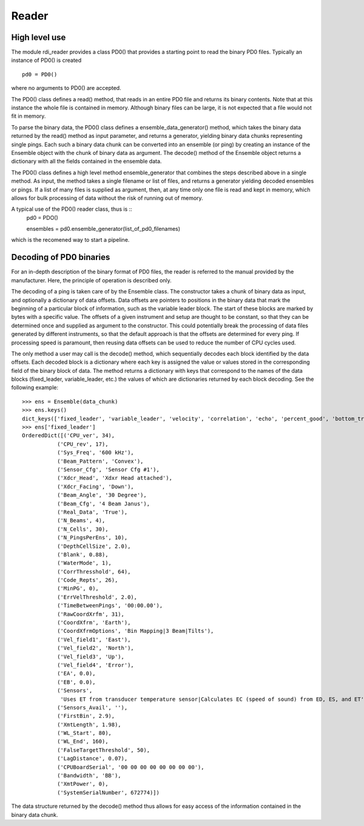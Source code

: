 Reader
======

High level use
--------------

The module rdi_reader provides a class PD0() that provides a starting
point to read the binary PD0 files. Typically an instance of PD0() is
created ::

  pd0 = PD0()

where no arguments to PD0() are accepted.

The PD0() class defines a read() method, that reads in an entire
PD0 file and returns its binary contents. Note that at this instance
the whole file is contained in memory. Although binary files can be
large, it is not expected that a file would not fit in memory.

To parse the binary data, the PD0() class defines a
ensemble_data_generator() method, which takes the binary data returned
by the read() method as input parameter, and returns a generator,
yielding binary data chunks representing single pings. Each such a
binary data chunk can be converted into an ensemble (or ping) by
creating an instance of the Ensemble object with the chunk of binary
data as argument. The decode() method of the Ensemble object returns
a dictionary with all the fields contained in the ensemble data.

The PD0() class defines a high level method ensemble_generator that
combines the steps described above in a single method. As input, the
method takes a single filename or list of files, and returns a
generator yielding decoded ensembles or pings. If a list of many files
is supplied as argument, then, at any time only one file is read and
kept in memory, which allows for bulk processing of data without the
risk of running out of memory.

A typical use of the PD0() reader class, thus is ::
  pd0 = PDO()

  ensembles = pd0.ensemble_generator(list_of_pd0_filenames)

which is the recomened way to start a pipeline.


Decoding of PD0 binaries
------------------------

For an in-depth description of the binary format of PD0 files, the
reader is referred to the manual provided by the manufacturer. Here,
the principle of operation is described only.

The decoding of a ping is taken care of by the Ensemble class. The
constructor takes a chunk of binary data as input, and optionally a
dictionary of data offsets. Data offsets are pointers to positions in
the binary data that mark the beginning of a particular block of
information, such as the variable leader block. The start of these
blocks are marked by bytes with a specific value. The offsets of a
given instrument and setup are thought to be constant, so that they
can be determined once and supplied as argument to the
constructor. This could potentially break the processing of data files
generated by different instruments, so that the default approach is
that the offsets are determined for every ping. If processing speed is
paramount, then reusing data offsets can be used to reduce the number
of CPU cycles used.

The only method a user may call is the decode() method, which
sequentially decodes each block identified by the data offsets. Each
decoded block is a dictionary where each key is assigned the value or
values stored in the corresponding field of the binary block of
data. The method returns a dictionary with keys that correspond to the
names of the data blocks (fixed_leader, variable_leader, etc.) the
values of which are dictionaries returned by each block decoding. See
the following example:  ::

  >>> ens = Ensemble(data_chunk)
  >>> ens.keys()
  dict_keys(['fixed_leader', 'variable_leader', 'velocity', 'correlation', 'echo', 'percent_good', 'bottom_track'])
  >>> ens['fixed_leader']
  OrderedDict([('CPU_ver', 34),
             ('CPU_rev', 17),
             ('Sys_Freq', '600 kHz'),
             ('Beam_Pattern', 'Convex'),
             ('Sensor_Cfg', 'Sensor Cfg #1'),
             ('Xdcr_Head', 'Xdxr Head attached'),
             ('Xdcr_Facing', 'Down'),
             ('Beam_Angle', '30 Degree'),
             ('Beam_Cfg', '4 Beam Janus'),
             ('Real_Data', 'True'),
             ('N_Beams', 4),
             ('N_Cells', 30),
             ('N_PingsPerEns', 10),
             ('DepthCellSize', 2.0),
             ('Blank', 0.88),
             ('WaterMode', 1),
             ('CorrThresshold', 64),
             ('Code_Repts', 26),
             ('MinPG', 0),
             ('ErrVelThreshold', 2.0),
             ('TimeBetweenPings', '00:00.00'),
             ('RawCoordXrfm', 31),
             ('CoordXfrm', 'Earth'),
             ('CoordXfrmOptions', 'Bin Mapping|3 Beam|Tilts'),
             ('Vel_field1', 'East'),
             ('Vel_field2', 'North'),
             ('Vel_field3', 'Up'),
             ('Vel_field4', 'Error'),
             ('EA', 0.0),
             ('EB', 0.0),
             ('Sensors',
              'Uses ET from transducer temperature sensor|Calculates EC (speed of sound) from ED, ES, and ET'),
             ('Sensors_Avail', ''),
             ('FirstBin', 2.9),
             ('XmtLength', 1.98),
             ('WL_Start', 80),
             ('WL_End', 160),
             ('FalseTargetThreshold', 50),
             ('LagDistance', 0.07),
             ('CPUBoardSerial', '00 00 00 00 00 00 00 00'),
             ('Bandwidth', 'BB'),
             ('XmtPower', 0),
             ('SystemSerialNumber', 672774)])

The data structure returned by the decode() method thus allows for
easy access of the information contained in the binary data chunk.



